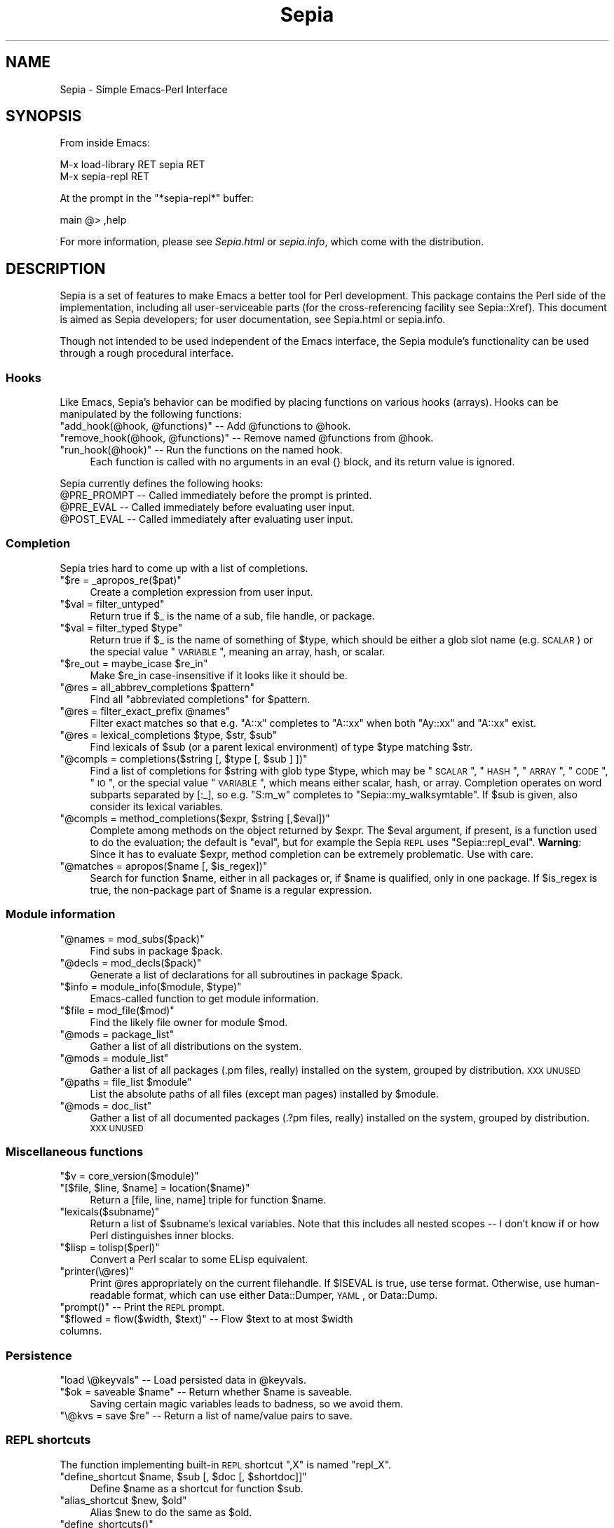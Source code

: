 .\" Automatically generated by Pod::Man 2.25 (Pod::Simple 3.16)
.\"
.\" Standard preamble:
.\" ========================================================================
.de Sp \" Vertical space (when we can't use .PP)
.if t .sp .5v
.if n .sp
..
.de Vb \" Begin verbatim text
.ft CW
.nf
.ne \\$1
..
.de Ve \" End verbatim text
.ft R
.fi
..
.\" Set up some character translations and predefined strings.  \*(-- will
.\" give an unbreakable dash, \*(PI will give pi, \*(L" will give a left
.\" double quote, and \*(R" will give a right double quote.  \*(C+ will
.\" give a nicer C++.  Capital omega is used to do unbreakable dashes and
.\" therefore won't be available.  \*(C` and \*(C' expand to `' in nroff,
.\" nothing in troff, for use with C<>.
.tr \(*W-
.ds C+ C\v'-.1v'\h'-1p'\s-2+\h'-1p'+\s0\v'.1v'\h'-1p'
.ie n \{\
.    ds -- \(*W-
.    ds PI pi
.    if (\n(.H=4u)&(1m=24u) .ds -- \(*W\h'-12u'\(*W\h'-12u'-\" diablo 10 pitch
.    if (\n(.H=4u)&(1m=20u) .ds -- \(*W\h'-12u'\(*W\h'-8u'-\"  diablo 12 pitch
.    ds L" ""
.    ds R" ""
.    ds C` ""
.    ds C' ""
'br\}
.el\{\
.    ds -- \|\(em\|
.    ds PI \(*p
.    ds L" ``
.    ds R" ''
'br\}
.\"
.\" Escape single quotes in literal strings from groff's Unicode transform.
.ie \n(.g .ds Aq \(aq
.el       .ds Aq '
.\"
.\" If the F register is turned on, we'll generate index entries on stderr for
.\" titles (.TH), headers (.SH), subsections (.SS), items (.Ip), and index
.\" entries marked with X<> in POD.  Of course, you'll have to process the
.\" output yourself in some meaningful fashion.
.ie \nF \{\
.    de IX
.    tm Index:\\$1\t\\n%\t"\\$2"
..
.    nr % 0
.    rr F
.\}
.el \{\
.    de IX
..
.\}
.\"
.\" Accent mark definitions (@(#)ms.acc 1.5 88/02/08 SMI; from UCB 4.2).
.\" Fear.  Run.  Save yourself.  No user-serviceable parts.
.    \" fudge factors for nroff and troff
.if n \{\
.    ds #H 0
.    ds #V .8m
.    ds #F .3m
.    ds #[ \f1
.    ds #] \fP
.\}
.if t \{\
.    ds #H ((1u-(\\\\n(.fu%2u))*.13m)
.    ds #V .6m
.    ds #F 0
.    ds #[ \&
.    ds #] \&
.\}
.    \" simple accents for nroff and troff
.if n \{\
.    ds ' \&
.    ds ` \&
.    ds ^ \&
.    ds , \&
.    ds ~ ~
.    ds /
.\}
.if t \{\
.    ds ' \\k:\h'-(\\n(.wu*8/10-\*(#H)'\'\h"|\\n:u"
.    ds ` \\k:\h'-(\\n(.wu*8/10-\*(#H)'\`\h'|\\n:u'
.    ds ^ \\k:\h'-(\\n(.wu*10/11-\*(#H)'^\h'|\\n:u'
.    ds , \\k:\h'-(\\n(.wu*8/10)',\h'|\\n:u'
.    ds ~ \\k:\h'-(\\n(.wu-\*(#H-.1m)'~\h'|\\n:u'
.    ds / \\k:\h'-(\\n(.wu*8/10-\*(#H)'\z\(sl\h'|\\n:u'
.\}
.    \" troff and (daisy-wheel) nroff accents
.ds : \\k:\h'-(\\n(.wu*8/10-\*(#H+.1m+\*(#F)'\v'-\*(#V'\z.\h'.2m+\*(#F'.\h'|\\n:u'\v'\*(#V'
.ds 8 \h'\*(#H'\(*b\h'-\*(#H'
.ds o \\k:\h'-(\\n(.wu+\w'\(de'u-\*(#H)/2u'\v'-.3n'\*(#[\z\(de\v'.3n'\h'|\\n:u'\*(#]
.ds d- \h'\*(#H'\(pd\h'-\w'~'u'\v'-.25m'\f2\(hy\fP\v'.25m'\h'-\*(#H'
.ds D- D\\k:\h'-\w'D'u'\v'-.11m'\z\(hy\v'.11m'\h'|\\n:u'
.ds th \*(#[\v'.3m'\s+1I\s-1\v'-.3m'\h'-(\w'I'u*2/3)'\s-1o\s+1\*(#]
.ds Th \*(#[\s+2I\s-2\h'-\w'I'u*3/5'\v'-.3m'o\v'.3m'\*(#]
.ds ae a\h'-(\w'a'u*4/10)'e
.ds Ae A\h'-(\w'A'u*4/10)'E
.    \" corrections for vroff
.if v .ds ~ \\k:\h'-(\\n(.wu*9/10-\*(#H)'\s-2\u~\d\s+2\h'|\\n:u'
.if v .ds ^ \\k:\h'-(\\n(.wu*10/11-\*(#H)'\v'-.4m'^\v'.4m'\h'|\\n:u'
.    \" for low resolution devices (crt and lpr)
.if \n(.H>23 .if \n(.V>19 \
\{\
.    ds : e
.    ds 8 ss
.    ds o a
.    ds d- d\h'-1'\(ga
.    ds D- D\h'-1'\(hy
.    ds th \o'bp'
.    ds Th \o'LP'
.    ds ae ae
.    ds Ae AE
.\}
.rm #[ #] #H #V #F C
.\" ========================================================================
.\"
.IX Title "Sepia 3pm"
.TH Sepia 3pm "2012-12-21" "perl v5.14.2" "User Contributed Perl Documentation"
.\" For nroff, turn off justification.  Always turn off hyphenation; it makes
.\" way too many mistakes in technical documents.
.if n .ad l
.nh
.SH "NAME"
Sepia \- Simple Emacs\-Perl Interface
.SH "SYNOPSIS"
.IX Header "SYNOPSIS"
From inside Emacs:
.PP
.Vb 2
\&   M\-x load\-library RET sepia RET
\&   M\-x sepia\-repl RET
.Ve
.PP
At the prompt in the \f(CW\*(C`*sepia\-repl*\*(C'\fR buffer:
.PP
.Vb 1
\&   main @> ,help
.Ve
.PP
For more information, please see \fISepia.html\fR or \fIsepia.info\fR, which
come with the distribution.
.SH "DESCRIPTION"
.IX Header "DESCRIPTION"
Sepia is a set of features to make Emacs a better tool for Perl
development.  This package contains the Perl side of the
implementation, including all user-serviceable parts (for the
cross-referencing facility see Sepia::Xref).  This document is
aimed as Sepia developers; for user documentation, see
Sepia.html or sepia.info.
.PP
Though not intended to be used independent of the Emacs interface, the
Sepia module's functionality can be used through a rough procedural
interface.
.SS "Hooks"
.IX Subsection "Hooks"
Like Emacs, Sepia's behavior can be modified by placing functions on
various hooks (arrays).  Hooks can be manipulated by the following
functions:
.ie n .IP """add_hook(@hook, @functions)"" \*(-- Add @functions to @hook." 4
.el .IP "\f(CWadd_hook(@hook, @functions)\fR \*(-- Add \f(CW@functions\fR to \f(CW@hook\fR." 4
.IX Item "add_hook(@hook, @functions)  Add @functions to @hook."
.PD 0
.ie n .IP """remove_hook(@hook, @functions)"" \*(-- Remove named @functions from @hook." 4
.el .IP "\f(CWremove_hook(@hook, @functions)\fR \*(-- Remove named \f(CW@functions\fR from \f(CW@hook\fR." 4
.IX Item "remove_hook(@hook, @functions)  Remove named @functions from @hook."
.ie n .IP """run_hook(@hook)"" \*(-- Run the functions on the named hook." 4
.el .IP "\f(CWrun_hook(@hook)\fR \*(-- Run the functions on the named hook." 4
.IX Item "run_hook(@hook)  Run the functions on the named hook."
.PD
Each function is called with no arguments in an eval {} block, and
its return value is ignored.
.PP
Sepia currently defines the following hooks:
.ie n .IP "@PRE_PROMPT \*(-- Called immediately before the prompt is printed." 4
.el .IP "\f(CW@PRE_PROMPT\fR \*(-- Called immediately before the prompt is printed." 4
.IX Item "@PRE_PROMPT  Called immediately before the prompt is printed."
.PD 0
.ie n .IP "@PRE_EVAL \*(-- Called immediately before evaluating user input." 4
.el .IP "\f(CW@PRE_EVAL\fR \*(-- Called immediately before evaluating user input." 4
.IX Item "@PRE_EVAL  Called immediately before evaluating user input."
.ie n .IP "@POST_EVAL \*(-- Called immediately after evaluating user input." 4
.el .IP "\f(CW@POST_EVAL\fR \*(-- Called immediately after evaluating user input." 4
.IX Item "@POST_EVAL  Called immediately after evaluating user input."
.PD
.SS "Completion"
.IX Subsection "Completion"
Sepia tries hard to come up with a list of completions.
.ie n .IP """$re = _apropos_re($pat)""" 4
.el .IP "\f(CW$re = _apropos_re($pat)\fR" 4
.IX Item "$re = _apropos_re($pat)"
Create a completion expression from user input.
.ie n .IP """$val = filter_untyped""" 4
.el .IP "\f(CW$val = filter_untyped\fR" 4
.IX Item "$val = filter_untyped"
Return true if \f(CW$_\fR is the name of a sub, file handle, or package.
.ie n .IP """$val = filter_typed $type""" 4
.el .IP "\f(CW$val = filter_typed $type\fR" 4
.IX Item "$val = filter_typed $type"
Return true if \f(CW$_\fR is the name of something of \f(CW$type\fR, which
should be either a glob slot name (e.g. \s-1SCALAR\s0) or the special value
\&\*(L"\s-1VARIABLE\s0\*(R", meaning an array, hash, or scalar.
.ie n .IP """$re_out = maybe_icase $re_in""" 4
.el .IP "\f(CW$re_out = maybe_icase $re_in\fR" 4
.IX Item "$re_out = maybe_icase $re_in"
Make \f(CW$re_in\fR case-insensitive if it looks like it should be.
.ie n .IP """@res = all_abbrev_completions $pattern""" 4
.el .IP "\f(CW@res = all_abbrev_completions $pattern\fR" 4
.IX Item "@res = all_abbrev_completions $pattern"
Find all \*(L"abbreviated completions\*(R" for \f(CW$pattern\fR.
.ie n .IP """@res = filter_exact_prefix @names""" 4
.el .IP "\f(CW@res = filter_exact_prefix @names\fR" 4
.IX Item "@res = filter_exact_prefix @names"
Filter exact matches so that e.g. \*(L"A::x\*(R" completes to \*(L"A::xx\*(R" when
both \*(L"Ay::xx\*(R" and \*(L"A::xx\*(R" exist.
.ie n .IP """@res = lexical_completions $type, $str, $sub""" 4
.el .IP "\f(CW@res = lexical_completions $type, $str, $sub\fR" 4
.IX Item "@res = lexical_completions $type, $str, $sub"
Find lexicals of \f(CW$sub\fR (or a parent lexical environment) of type
\&\f(CW$type\fR matching \f(CW$str\fR.
.ie n .IP """@compls = completions($string [, $type [, $sub ] ])""" 4
.el .IP "\f(CW@compls = completions($string [, $type [, $sub ] ])\fR" 4
.IX Item "@compls = completions($string [, $type [, $sub ] ])"
Find a list of completions for \f(CW$string\fR with glob type \f(CW$type\fR,
which may be \*(L"\s-1SCALAR\s0\*(R", \*(L"\s-1HASH\s0\*(R", \*(L"\s-1ARRAY\s0\*(R", \*(L"\s-1CODE\s0\*(R", \*(L"\s-1IO\s0\*(R", or the special
value \*(L"\s-1VARIABLE\s0\*(R", which means either scalar, hash, or array.
Completion operates on word subparts separated by [:_], so
e.g. \*(L"S:m_w\*(R" completes to \*(L"Sepia::my_walksymtable\*(R".  If \f(CW$sub\fR is
given, also consider its lexical variables.
.ie n .IP """@compls = method_completions($expr, $string [,$eval])""" 4
.el .IP "\f(CW@compls = method_completions($expr, $string [,$eval])\fR" 4
.IX Item "@compls = method_completions($expr, $string [,$eval])"
Complete among methods on the object returned by \f(CW$expr\fR.  The
\&\f(CW$eval\fR argument, if present, is a function used to do the
evaluation; the default is \f(CW\*(C`eval\*(C'\fR, but for example the Sepia \s-1REPL\s0
uses \f(CW\*(C`Sepia::repl_eval\*(C'\fR.  \fBWarning\fR: Since it has to evaluate
\&\f(CW$expr\fR, method completion can be extremely problematic.  Use with
care.
.ie n .IP """@matches = apropos($name [, $is_regex])""" 4
.el .IP "\f(CW@matches = apropos($name [, $is_regex])\fR" 4
.IX Item "@matches = apropos($name [, $is_regex])"
Search for function \f(CW$name\fR, either in all packages or, if \f(CW$name\fR
is qualified, only in one package.  If \f(CW$is_regex\fR is true, the
non-package part of \f(CW$name\fR is a regular expression.
.SS "Module information"
.IX Subsection "Module information"
.ie n .IP """@names = mod_subs($pack)""" 4
.el .IP "\f(CW@names = mod_subs($pack)\fR" 4
.IX Item "@names = mod_subs($pack)"
Find subs in package \f(CW$pack\fR.
.ie n .IP """@decls = mod_decls($pack)""" 4
.el .IP "\f(CW@decls = mod_decls($pack)\fR" 4
.IX Item "@decls = mod_decls($pack)"
Generate a list of declarations for all subroutines in package
\&\f(CW$pack\fR.
.ie n .IP """$info = module_info($module, $type)""" 4
.el .IP "\f(CW$info = module_info($module, $type)\fR" 4
.IX Item "$info = module_info($module, $type)"
Emacs-called function to get module information.
.ie n .IP """$file = mod_file($mod)""" 4
.el .IP "\f(CW$file = mod_file($mod)\fR" 4
.IX Item "$file = mod_file($mod)"
Find the likely file owner for module \f(CW$mod\fR.
.ie n .IP """@mods = package_list""" 4
.el .IP "\f(CW@mods = package_list\fR" 4
.IX Item "@mods = package_list"
Gather a list of all distributions on the system.
.ie n .IP """@mods = module_list""" 4
.el .IP "\f(CW@mods = module_list\fR" 4
.IX Item "@mods = module_list"
Gather a list of all packages (.pm files, really) installed on the
system, grouped by distribution. \s-1XXX\s0 \s-1UNUSED\s0
.ie n .IP """@paths = file_list $module""" 4
.el .IP "\f(CW@paths = file_list $module\fR" 4
.IX Item "@paths = file_list $module"
List the absolute paths of all files (except man pages) installed by
\&\f(CW$module\fR.
.ie n .IP """@mods = doc_list""" 4
.el .IP "\f(CW@mods = doc_list\fR" 4
.IX Item "@mods = doc_list"
Gather a list of all documented packages (.?pm files, really)
installed on the system, grouped by distribution. \s-1XXX\s0 \s-1UNUSED\s0
.SS "Miscellaneous functions"
.IX Subsection "Miscellaneous functions"
.ie n .IP """$v = core_version($module)""" 4
.el .IP "\f(CW$v = core_version($module)\fR" 4
.IX Item "$v = core_version($module)"
.PD 0
.ie n .IP """[$file, $line, $name] = location($name)""" 4
.el .IP "\f(CW[$file, $line, $name] = location($name)\fR" 4
.IX Item "[$file, $line, $name] = location($name)"
.PD
Return a [file, line, name] triple for function \f(CW$name\fR.
.ie n .IP """lexicals($subname)""" 4
.el .IP "\f(CWlexicals($subname)\fR" 4
.IX Item "lexicals($subname)"
Return a list of \f(CW$subname\fR's lexical variables.  Note that this
includes all nested scopes \*(-- I don't know if or how Perl
distinguishes inner blocks.
.ie n .IP """$lisp = tolisp($perl)""" 4
.el .IP "\f(CW$lisp = tolisp($perl)\fR" 4
.IX Item "$lisp = tolisp($perl)"
Convert a Perl scalar to some ELisp equivalent.
.ie n .IP """printer(\e@res)""" 4
.el .IP "\f(CWprinter(\e@res)\fR" 4
.IX Item "printer(@res)"
Print \f(CW@res\fR appropriately on the current filehandle.  If \f(CW$ISEVAL\fR
is true, use terse format.  Otherwise, use human-readable format,
which can use either Data::Dumper, \s-1YAML\s0, or Data::Dump.
.ie n .IP """prompt()"" \*(-- Print the \s-1REPL\s0 prompt." 4
.el .IP "\f(CWprompt()\fR \*(-- Print the \s-1REPL\s0 prompt." 4
.IX Item "prompt()  Print the REPL prompt."
.PD 0
.ie n .IP """$flowed = flow($width, $text)"" \*(-- Flow $text to at most $width columns." 4
.el .IP "\f(CW$flowed = flow($width, $text)\fR \*(-- Flow \f(CW$text\fR to at most \f(CW$width\fR columns." 4
.IX Item "$flowed = flow($width, $text)  Flow $text to at most $width columns."
.PD
.SS "Persistence"
.IX Subsection "Persistence"
.ie n .IP """load \e@keyvals"" \*(-- Load persisted data in @keyvals." 4
.el .IP "\f(CWload \e@keyvals\fR \*(-- Load persisted data in \f(CW@keyvals\fR." 4
.IX Item "load @keyvals  Load persisted data in @keyvals."
.PD 0
.ie n .IP """$ok = saveable $name"" \*(-- Return whether $name is saveable." 4
.el .IP "\f(CW$ok = saveable $name\fR \*(-- Return whether \f(CW$name\fR is saveable." 4
.IX Item "$ok = saveable $name  Return whether $name is saveable."
.PD
Saving certain magic variables leads to badness, so we avoid them.
.ie n .IP """\e@kvs = save $re"" \*(-- Return a list of name/value pairs to save." 4
.el .IP "\f(CW\e@kvs = save $re\fR \*(-- Return a list of name/value pairs to save." 4
.IX Item "@kvs = save $re  Return a list of name/value pairs to save."
.SS "\s-1REPL\s0 shortcuts"
.IX Subsection "REPL shortcuts"
The function implementing built-in \s-1REPL\s0 shortcut \*(L",X\*(R" is named \f(CW\*(C`repl_X\*(C'\fR.
.ie n .IP """define_shortcut $name, $sub [, $doc [, $shortdoc]]""" 4
.el .IP "\f(CWdefine_shortcut $name, $sub [, $doc [, $shortdoc]]\fR" 4
.IX Item "define_shortcut $name, $sub [, $doc [, $shortdoc]]"
Define \f(CW$name\fR as a shortcut for function \f(CW$sub\fR.
.ie n .IP """alias_shortcut $new, $old""" 4
.el .IP "\f(CWalias_shortcut $new, $old\fR" 4
.IX Item "alias_shortcut $new, $old"
Alias \f(CW$new\fR to do the same as \f(CW$old\fR.
.ie n .IP """define_shortcuts()""" 4
.el .IP "\f(CWdefine_shortcuts()\fR" 4
.IX Item "define_shortcuts()"
Define the default \s-1REPL\s0 shortcuts.
.ie n .IP """repl_strict([$value])""" 4
.el .IP "\f(CWrepl_strict([$value])\fR" 4
.IX Item "repl_strict([$value])"
Toggle strict mode.  Requires PadWalker and Devel::LexAlias.
.ie n .IP """repl_time([$value])""" 4
.el .IP "\f(CWrepl_time([$value])\fR" 4
.IX Item "repl_time([$value])"
Toggle command timing.
.ie n .IP """who($package [, $re])""" 4
.el .IP "\f(CWwho($package [, $re])\fR" 4
.IX Item "who($package [, $re])"
List variables and functions in \f(CW$package\fR matching \f(CW$re\fR, or all
variables if \f(CW$re\fR is absent.
.ie n .IP """$text = columnate(@items)""" 4
.el .IP "\f(CW$text = columnate(@items)\fR" 4
.IX Item "$text = columnate(@items)"
Format \f(CW@items\fR in columns such that they fit within \f(CW$ENV{COLUMNS}\fR
columns.
.ie n .IP """@m = methods($package [, $qualified])""" 4
.el .IP "\f(CW@m = methods($package [, $qualified])\fR" 4
.IX Item "@m = methods($package [, $qualified])"
List method names in \f(CW$package\fR and its parents.  If \f(CW$qualified\fR,
return full \*(L"\s-1CLASS::NAME\s0\*(R" rather than just \*(L"\s-1NAME\s0.\*(R"
.ie n .IP """sig_warn($warning)""" 4
.el .IP "\f(CWsig_warn($warning)\fR" 4
.IX Item "sig_warn($warning)"
Collect \f(CW$warning\fR for later printing.
.ie n .IP """print_warnings()""" 4
.el .IP "\f(CWprint_warnings()\fR" 4
.IX Item "print_warnings()"
Print and clear accumulated warnings.
.ie n .IP """repl()""" 4
.el .IP "\f(CWrepl()\fR" 4
.IX Item "repl()"
Execute a command interpreter on standard input and standard output.
If you want to use different descriptors, localize them before
calling \f(CW\*(C`repl()\*(C'\fR.  The prompt has a few bells and whistles, including:
.RS 4
.IP "Obviously-incomplete lines are treated as multiline input (press 'return' twice or 'C\-c' to discard)." 4
.IX Item "Obviously-incomplete lines are treated as multiline input (press 'return' twice or 'C-c' to discard)."
.PD 0
.ie n .IP """die"" is overridden to enter a debugging repl at the point ""die"" is called." 4
.el .IP "\f(CWdie\fR is overridden to enter a debugging repl at the point \f(CWdie\fR is called." 4
.IX Item "die is overridden to enter a debugging repl at the point die is called."
.RE
.RS 4
.PD
.Sp
Behavior is controlled in part through the following package-globals:
.ie n .IP "$PACKAGE \*(-- evaluation package" 4
.el .IP "\f(CW$PACKAGE\fR \*(-- evaluation package" 4
.IX Item "$PACKAGE  evaluation package"
.PD 0
.ie n .IP "$PRINTER \*(-- result printer (default: dumper)" 4
.el .IP "\f(CW$PRINTER\fR \*(-- result printer (default: dumper)" 4
.IX Item "$PRINTER  result printer (default: dumper)"
.ie n .IP "$PS1 \*(-- the default prompt" 4
.el .IP "\f(CW$PS1\fR \*(-- the default prompt" 4
.IX Item "$PS1  the default prompt"
.ie n .IP "$STRICT \*(-- whether 'use strict' is applied to input" 4
.el .IP "\f(CW$STRICT\fR \*(-- whether 'use strict' is applied to input" 4
.IX Item "$STRICT  whether 'use strict' is applied to input"
.ie n .IP "$WANTARRAY \*(-- evaluation context" 4
.el .IP "\f(CW$WANTARRAY\fR \*(-- evaluation context" 4
.IX Item "$WANTARRAY  evaluation context"
.ie n .IP "$COLUMNATE \*(-- format some output nicely (default = 1)" 4
.el .IP "\f(CW$COLUMNATE\fR \*(-- format some output nicely (default = 1)" 4
.IX Item "$COLUMNATE  format some output nicely (default = 1)"
.PD
Format some values nicely, independent of \f(CW$PRINTER\fR.  Currently, this
displays arrays of scalars as columns.
.ie n .IP "$REPL_LEVEL \*(-- level of recursive \fIrepl()\fR calls" 4
.el .IP "\f(CW$REPL_LEVEL\fR \*(-- level of recursive \fIrepl()\fR calls" 4
.IX Item "$REPL_LEVEL  level of recursive repl() calls"
If zero, then initialization takes place.
.ie n .IP "%REPL \*(-- maps shortcut names to handlers" 4
.el .IP "\f(CW%REPL\fR \*(-- maps shortcut names to handlers" 4
.IX Item "%REPL  maps shortcut names to handlers"
.PD 0
.ie n .IP "%REPL_DOC \*(-- maps shortcut names to documentation" 4
.el .IP "\f(CW%REPL_DOC\fR \*(-- maps shortcut names to documentation" 4
.IX Item "%REPL_DOC  maps shortcut names to documentation"
.ie n .IP "%REPL_SHORT \*(-- maps shortcut names to brief usage" 4
.el .IP "\f(CW%REPL_SHORT\fR \*(-- maps shortcut names to brief usage" 4
.IX Item "%REPL_SHORT  maps shortcut names to brief usage"
.RE
.RS 4
.RE
.PD
.SS "Module browsing"
.IX Subsection "Module browsing"
.ie n .IP """$status = html_module_list([$file [, $prefix]])""" 4
.el .IP "\f(CW$status = html_module_list([$file [, $prefix]])\fR" 4
.IX Item "$status = html_module_list([$file [, $prefix]])"
Generate an \s-1HTML\s0 list of installed modules, looking inside of
packages.  If \f(CW$prefix\fR is missing, uses \*(L"about://perldoc/\*(R".  If
\&\f(CW$file\fR is given, write the result to \f(CW$file\fR; otherwise, return it as a
string.
.ie n .IP """$status = html_package_list([$file [, $prefix]])""" 4
.el .IP "\f(CW$status = html_package_list([$file [, $prefix]])\fR" 4
.IX Item "$status = html_package_list([$file [, $prefix]])"
Generate an \s-1HTML\s0 list of installed top-level modules, without looking
inside of packages.  If \f(CW$prefix\fR is missing, uses
\&\*(L"about://perldoc/\*(R".  \f(CW$file\fR is the same as for \f(CW\*(C`html_module_list\*(C'\fR.
.SH "TODO"
.IX Header "TODO"
See the \s-1README\s0 file included with the distribution.
.SH "SEE ALSO"
.IX Header "SEE ALSO"
Sepia's public \s-1GIT\s0 repository is located at <http://repo.or.cz/w/sepia.git>.
.PP
There are several modules for Perl development in Emacs on \s-1CPAN\s0,
including Devel::PerlySense and \s-1PDE\s0.  For a complete list, see
http://emacswiki.org/cgi\-bin/wiki/PerlLanguage <http://emacswiki.org/cgi-bin/wiki/PerlLanguage>.
.SH "AUTHOR"
.IX Header "AUTHOR"
Sean O'Rourke, <seano@cpan.org>
.PP
Bug reports welcome, patches even more welcome.
.SH "COPYRIGHT"
.IX Header "COPYRIGHT"
Copyright (C) 2005\-2011 Sean O'Rourke.  All rights reserved, some
wrongs reversed.  This module is distributed under the same terms as
Perl itself.
